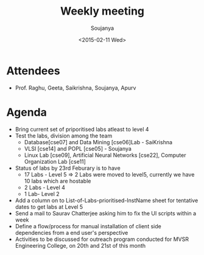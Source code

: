 #+Title:  Weekly meeting
#+Author: Soujanya
#+Date:   <2015-02-11 Wed>

* Attendees
 - Prof. Raghu, Geeta, Saikrishna, Soujanya, Apurv
* Agenda
- Bring current set of priporitised labs atleast to level 4
- Test the labs, division among the team
  + Database[cse07] and Data Mining [cse06]Lab - SaiKrishna
  + VLSI [cse14] and POPL [cse05] - Soujanya
  + Linux Lab [cse09], Artificial Neural Networks [cse22], Computer Organization Lab [cse11]
- Status of labs by 23rd Feburary is to have 
  + 17 Labs - Level 5 => 2 Labs were moved to level5, currently we have 10 labs which are hostable
  + 2 Labs - Level 4  
  + 1 Lab- Level 2   
- Add a column on to List-of-Labs-prioritised-InstName sheet for tentative dates to get labs at Level 5
- Send a mail to Saurav Chatterjee asking him to fix the UI scripts within a week   
- Define a flow/process for manual installation of client side dependencies from a end user's perspective  
- Activities to be discussed for outreach program conducted for MVSR Engineering College, on 20th and 21st of this month  


